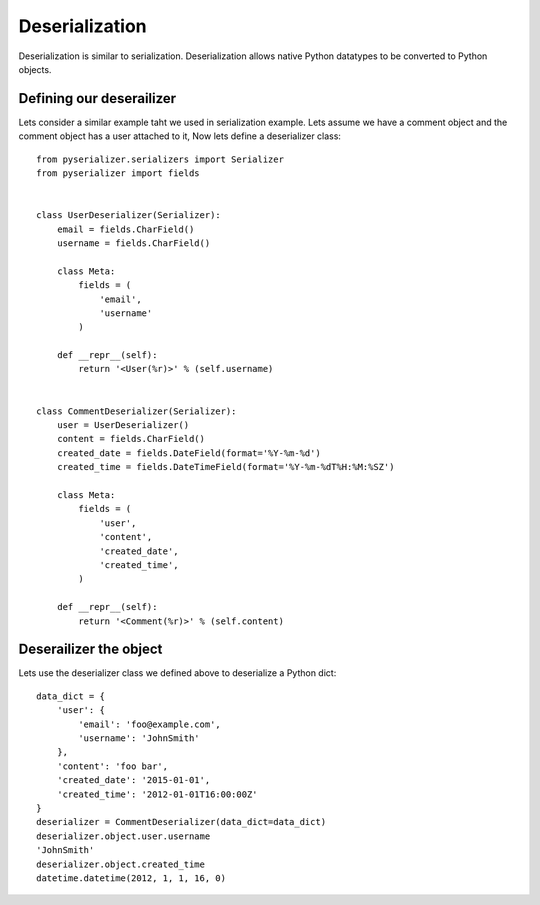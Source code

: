 ===============
Deserialization
===============
Deserialization is similar to serialization. Deserialization allows native Python datatypes to be converted to Python objects.

Defining our deserailizer
========================

Lets consider a similar example taht we used in serialization example. Lets assume we have a comment object and the comment object has a user attached to it, Now lets define a deserializer class::

    from pyserializer.serializers import Serializer
    from pyserializer import fields


    class UserDeserializer(Serializer):
        email = fields.CharField()
        username = fields.CharField()

        class Meta:
            fields = (
                'email',
                'username'
            )

        def __repr__(self):
            return '<User(%r)>' % (self.username)


    class CommentDeserializer(Serializer):
        user = UserDeserializer()
        content = fields.CharField()
        created_date = fields.DateField(format='%Y-%m-%d')
        created_time = fields.DateTimeField(format='%Y-%m-%dT%H:%M:%SZ')

        class Meta:
            fields = (
                'user',
                'content',
                'created_date',
                'created_time',
            )

        def __repr__(self):
            return '<Comment(%r)>' % (self.content)


Deserailizer the object
=======================
Lets use the deserializer class we defined above to deserialize a Python dict::

    data_dict = {
        'user': {
            'email': 'foo@example.com',
            'username': 'JohnSmith'
        },
        'content': 'foo bar',
        'created_date': '2015-01-01',
        'created_time': '2012-01-01T16:00:00Z'
    }
    deserializer = CommentDeserializer(data_dict=data_dict)
    deserializer.object.user.username
    'JohnSmith'
    deserializer.object.created_time
    datetime.datetime(2012, 1, 1, 16, 0)
